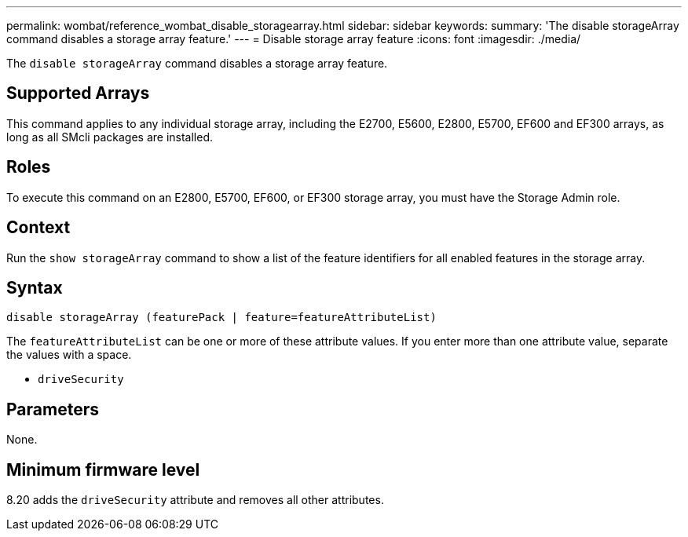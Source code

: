 ---
permalink: wombat/reference_wombat_disable_storagearray.html
sidebar: sidebar
keywords: 
summary: 'The disable storageArray command disables a storage array feature.'
---
= Disable storage array feature
:icons: font
:imagesdir: ./media/

[.lead]
The `disable storageArray` command disables a storage array feature.

== Supported Arrays

This command applies to any individual storage array, including the E2700, E5600, E2800, E5700, EF600 and EF300 arrays, as long as all SMcli packages are installed.

== Roles

To execute this command on an E2800, E5700, EF600, or EF300 storage array, you must have the Storage Admin role.

== Context

Run the `show storageArray` command to show a list of the feature identifiers for all enabled features in the storage array.

== Syntax

----
disable storageArray (featurePack | feature=featureAttributeList)
----

The `featureAttributeList` can be one or more of these attribute values. If you enter more than one attribute value, separate the values with a space.

* `driveSecurity`

== Parameters

None.

== Minimum firmware level

8.20 adds the `driveSecurity` attribute and removes all other attributes.
